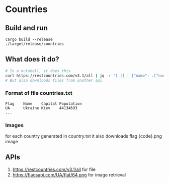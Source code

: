 * Countries
** Build and run
#+begin_src
cargo build --release
./target/release/countries
#+end_src
** What does it do?
#+begin_src bash
# In a nutshell, it does this
curl https://restcountries.com/v3.1/all | jq -r '[.[] | {"name": .["name"].["common"], "code": .["cca2"],"captial": .["capital"].[0], "population": .["population"]}]' > output.json
# But also downloads files from another api
#+end_src

*** Format of file countries.txt
#+begin_src text
Flag    Name    Capital Population
UA      Ukraine Kiev    44134693
...
#+end_src

*** Images
for each country generated in country.txt it also downloads flag {code}.png image

** APIs
1. https://restcountries.com/v3.1/all for file
2. https://flagsapi.com/UA/flat/64.png for image retrieval
